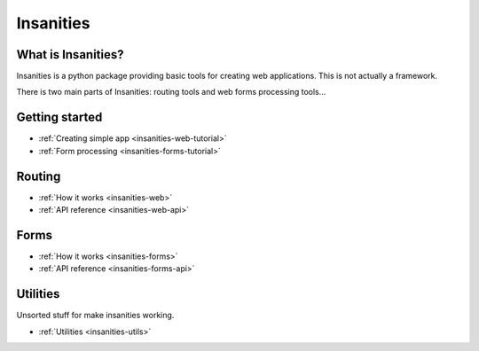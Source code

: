 Insanities
==========

What is Insanities?
^^^^^^^^^^^^^^^^^^^

Insanities is a python package providing basic tools for creating web applications.
This is not actually a framework.

There is two main parts of Insanities: routing tools and web forms processing tools...

Getting started
^^^^^^^^^^^^^^^

* :ref:`Creating simple app <insanities-web-tutorial>`
* :ref:`Form processing <insanities-forms-tutorial>`

Routing
^^^^^^^

* :ref:`How it works <insanities-web>`
* :ref:`API reference <insanities-web-api>`

Forms
^^^^^

* :ref:`How it works <insanities-forms>`
* :ref:`API reference <insanities-forms-api>`

Utilities
^^^^^^^^^

Unsorted stuff for make insanities working.

* :ref:`Utilities <insanities-utils>`

